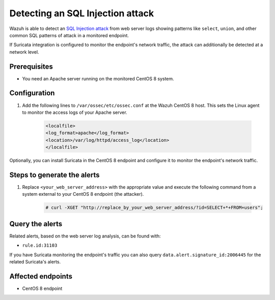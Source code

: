 .. meta::
  :description: Wazuh is capable of detecting an SQL Injection attack from web server logs showing common SQL patterns of attack in a monitored endpoint. Learn more about this in this POC.

.. _poc_detect_web_attack_sql_injection:

Detecting an SQL Injection attack
=================================

Wazuh is able to detect an `SQL Injection attack <https://portswigger.net/web-security/sql-injection>`_ from web server logs showing patterns like ``select``, ``union``, and other common SQL patterns of attack in a monitored endpoint.

If Suricata integration is configured to monitor the endpoint's network traffic, the attack can additionally be detected at a network level.

Prerequisites
-------------

- You need an Apache server running on the monitored CentOS 8 system.

Configuration
-------------

#. Add the following lines to ``/var/ossec/etc/ossec.conf`` at the Wazuh CentOS 8 host. This sets the Linux agent to monitor the access logs of your Apache server.

    .. code-block:: XML

        <localfile>
        <log_format>apache</log_format>
        <location>/var/log/httpd/access_log</location>
        </localfile>

Optionally, you can install Suricata in the CentOS 8 endpoint and configure it to monitor the endpoint's network traffic.

Steps to generate the alerts
----------------------------

#. Replace ``<your_web_server_address>`` with the appropriate value and execute the following command from a system external to your CentOS 8 endpoint (the attacker).

    .. code-block:: console

        # curl -XGET "http://replace_by_your_web_server_address/?id=SELECT+*+FROM+users";

Query the alerts
----------------

Related alerts, based on the web server log analysis, can be found with:

* ``rule.id:31103``

If you have Suricata monitoring the endpoint's traffic you can also query ``data.alert.signature_id:2006445`` for the related Suricata's alerts.

Affected endpoints
------------------

* CentOS 8 endpoint

